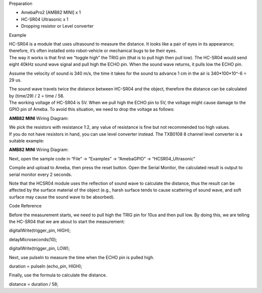Preparation

-  AmebaPro2 [AMB82 MINI] x 1

-  HC-SR04 Ultrasonic x 1

-  Dropping resistor or Level converter

Example

| HC-SR04 is a module that uses ultrasound to measure the distance. It
  looks like a pair of eyes in its appearance; therefore, it’s often
  installed onto robot-vehicle or mechanical bugs to be their eyes.
| The way it works is that first we “toggle high” the TRIG pin (that is
  to pull high then pull low). The HC-SR04 would send eight 40kHz sound
  wave signal and pull high the ECHO pin. When the sound wave returns,
  it pulls low the ECHO pin.

|1|

Assume the velocity of sound is 340 m/s, the time it takes for the sound
to advance 1 cm in the air is 340*100*10^-6 = 29 us.

| The sound wave travels twice the distance between HC-SR04 and the
  object, therefore the distance can be calculated by (time/29) / 2 =
  time / 58.
| The working voltage of HC-SR04 is 5V. When we pull high the ECHO pin
  to 5V, the voltage might cause damage to the GPIO pin of Ameba. To
  avoid this situation, we need to drop the voltage as follows:

**AMB82 MINI** Wiring Diagram:

|image1|

| We pick the resistors with resistance 1:2, any value of resistance is
  fine but not recommended too high values.
| If you do not have resistors in hand, you can use level converter
  instead. The TXB0108 8 channel level converter is a suitable example:

**AMB82 MINI** Wiring Diagram:

|image2|

Next, open the sample code in “File” -> “Examples” -> “AmebaGPIO” ->
“HCSR04_Ultrasonic”

|image3|

Compile and upload to Ameba, then press the reset button. Open the
Serial Monitor, the calculated result is output to serial monitor every
2 seconds.

|4|

Note that the HCSR04 module uses the reflection of sound wave to
calculate the distance, thus the result can be affected by the surface
material of the object (e.g., harsh surface tends to cause scattering of
sound wave, and soft surface may cause the sound wave to be absorbed).

Code Reference

Before the measurement starts, we need to pull high the TRIG pin for
10us and then pull low. By doing this, we are telling the HC-SR04 that
we are about to start the measurement:

digitalWrite(trigger_pin, HIGH);

delayMicroseconds(10);

digitalWrite(trigger_pin, LOW);

Next, use pulseIn to measure the time when the ECHO pin is pulled high.

duration = pulseIn (echo_pin, HIGH);

Finally, use the formula to calculate the distance.

distance = duration / 58;

.. |1| image:: ../../_static/Example_Guides/GPIO_-_Measure_Distance_HCSR04_Ultrasonic/GPIO_-_Measure_Distance_by_HCSR04_Ultrasonic_images/image01.png
   :width: 5.264in
   :height: 3.24028in
.. |image1| image:: ../../_static/Example_Guides/GPIO_-_Measure_Distance_HCSR04_Ultrasonic/GPIO_-_Measure_Distance_by_HCSR04_Ultrasonic_images/image02.png
   :width: 6.26806in
   :height: 3.82234in
.. |image2| image:: ../../_static/Example_Guides/GPIO_-_Measure_Distance_HCSR04_Ultrasonic/GPIO_-_Measure_Distance_by_HCSR04_Ultrasonic_images/image03.png
   :width: 6.26806in
   :height: 3.79882in
.. |image3| image:: ../../_static/Example_Guides/GPIO_-_Measure_Distance_HCSR04_Ultrasonic/GPIO_-_Measure_Distance_by_HCSR04_Ultrasonic_images/image04.png
   :width: 3.54258in
   :height: 4.99791in
.. |4| image:: ../../_static/Example_Guides/GPIO_-_Measure_Distance_HCSR04_Ultrasonic/GPIO_-_Measure_Distance_by_HCSR04_Ultrasonic_images/image05.png
   :width: 6.26806in
   :height: 3.59028in

